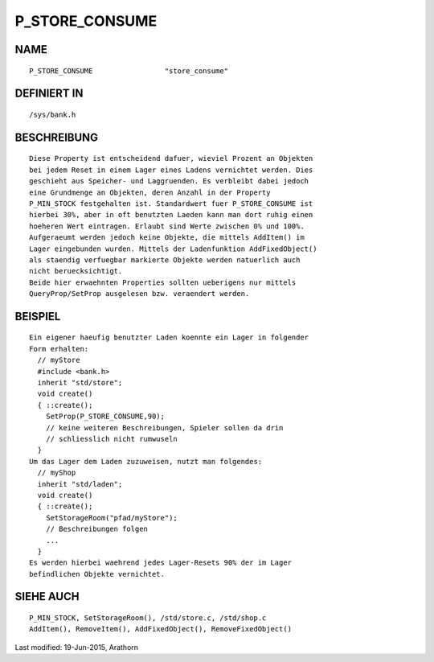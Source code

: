 P_STORE_CONSUME
===============

NAME
----
::

	P_STORE_CONSUME			"store_consume"

DEFINIERT IN
------------
::

	/sys/bank.h

BESCHREIBUNG
------------
::

	Diese Property ist entscheidend dafuer, wieviel Prozent an Objekten
	bei jedem Reset in einem Lager eines Ladens vernichtet werden. Dies
	geschieht aus Speicher- und Laggruenden. Es verbleibt dabei jedoch
	eine Grundmenge an Objekten, deren Anzahl in der Property
	P_MIN_STOCK festgehalten ist. Standardwert fuer P_STORE_CONSUME ist
	hierbei 30%, aber in oft benutzten Laeden kann man dort ruhig einen
	hoeheren Wert eintragen. Erlaubt sind Werte zwischen 0% und 100%.
	Aufgeraeumt werden jedoch keine Objekte, die mittels AddItem() im
	Lager eingebunden wurden. Mittels der Ladenfunktion AddFixedObject()
	als staendig verfuegbar markierte Objekte werden natuerlich auch
	nicht beruecksichtigt.
	Beide hier erwaehnten Properties sollten ueberigens nur mittels
	QueryProp/SetProp ausgelesen bzw. veraendert werden.

BEISPIEL
--------
::

	Ein eigener haeufig benutzter Laden koennte ein Lager in folgender
	Form erhalten:
	  // myStore
	  #include <bank.h>
	  inherit "std/store";
	  void create()
	  { ::create();
	    SetProp(P_STORE_CONSUME,90);
	    // keine weiteren Beschreibungen, Spieler sollen da drin
	    // schliesslich nicht rumwuseln
	  }
	Um das Lager dem Laden zuzuweisen, nutzt man folgendes:
	  // myShop
	  inherit "std/laden";
	  void create()
	  { ::create();
	    SetStorageRoom("pfad/myStore");
	    // Beschreibungen folgen
	    ...
	  }
	Es werden hierbei waehrend jedes Lager-Resets 90% der im Lager
	befindlichen Objekte vernichtet.

SIEHE AUCH
----------
::

	P_MIN_STOCK, SetStorageRoom(), /std/store.c, /std/shop.c
	AddItem(), RemoveItem(), AddFixedObject(), RemoveFixedObject()


Last modified: 19-Jun-2015, Arathorn 

